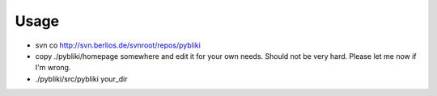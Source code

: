Usage
=====

* svn co http://svn.berlios.de/svnroot/repos/pybliki

* copy ./pybliki/homepage somewhere and edit it for your own needs. Should not
  be very hard. Please let me now if I'm wrong.

* ./pybliki/src/pybliki your_dir
